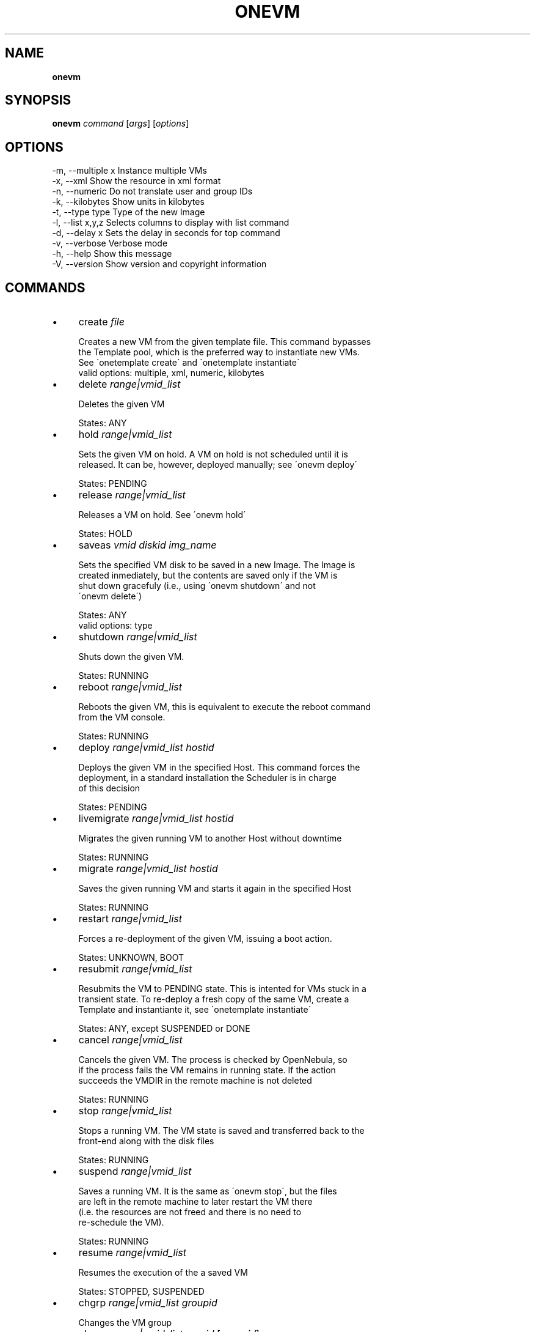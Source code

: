 .\" generated with Ronn/v0.7.3
.\" http://github.com/rtomayko/ronn/tree/0.7.3
.
.TH "ONEVM" "1" "April 2012" "" "onevm(1) -- manages OpenNebula virtual machines"
.
.SH "NAME"
\fBonevm\fR
.
.SH "SYNOPSIS"
\fBonevm\fR \fIcommand\fR [\fIargs\fR] [\fIoptions\fR]
.
.SH "OPTIONS"
.
.nf

 \-m, \-\-multiple x          Instance multiple VMs
 \-x, \-\-xml                 Show the resource in xml format
 \-n, \-\-numeric             Do not translate user and group IDs
 \-k, \-\-kilobytes           Show units in kilobytes
 \-t, \-\-type type           Type of the new Image
 \-l, \-\-list x,y,z          Selects columns to display with list command
 \-d, \-\-delay x             Sets the delay in seconds for top command
 \-v, \-\-verbose             Verbose mode
 \-h, \-\-help                Show this message
 \-V, \-\-version             Show version and copyright information
.
.fi
.
.SH "COMMANDS"
.
.IP "\(bu" 4
create \fIfile\fR
.
.IP "" 4
.
.nf

Creates a new VM from the given template file\. This command bypasses
the Template pool, which is the preferred way to instantiate new VMs\.
See \'onetemplate create\' and \'onetemplate instantiate\'
valid options: multiple, xml, numeric, kilobytes
.
.fi
.
.IP "" 0

.
.IP "\(bu" 4
delete \fIrange|vmid_list\fR
.
.IP "" 4
.
.nf

Deletes the given VM

States: ANY
.
.fi
.
.IP "" 0

.
.IP "\(bu" 4
hold \fIrange|vmid_list\fR
.
.IP "" 4
.
.nf

Sets the given VM on hold\. A VM on hold is not scheduled until it is
released\. It can be, however, deployed manually; see \'onevm deploy\'

States: PENDING
.
.fi
.
.IP "" 0

.
.IP "\(bu" 4
release \fIrange|vmid_list\fR
.
.IP "" 4
.
.nf

Releases a VM on hold\. See \'onevm hold\'

States: HOLD
.
.fi
.
.IP "" 0

.
.IP "\(bu" 4
saveas \fIvmid\fR \fIdiskid\fR \fIimg_name\fR
.
.IP "" 4
.
.nf

Sets the specified VM disk to be saved in a new Image\. The Image is
created inmediately, but the contents are saved only if the VM is
shut down gracefuly (i\.e\., using \'onevm shutdown\' and not
\'onevm delete\')

States: ANY
valid options: type
.
.fi
.
.IP "" 0

.
.IP "\(bu" 4
shutdown \fIrange|vmid_list\fR
.
.IP "" 4
.
.nf

Shuts down the given VM\.

States: RUNNING
.
.fi
.
.IP "" 0

.
.IP "\(bu" 4
reboot \fIrange|vmid_list\fR
.
.IP "" 4
.
.nf

Reboots the given VM, this is equivalent to execute the reboot command
from the VM console\.

States: RUNNING
.
.fi
.
.IP "" 0

.
.IP "\(bu" 4
deploy \fIrange|vmid_list\fR \fIhostid\fR
.
.IP "" 4
.
.nf

Deploys the given VM in the specified Host\. This command forces the
deployment, in a standard installation the Scheduler is in charge
of this decision

States: PENDING
.
.fi
.
.IP "" 0

.
.IP "\(bu" 4
livemigrate \fIrange|vmid_list\fR \fIhostid\fR
.
.IP "" 4
.
.nf

Migrates the given running VM to another Host without downtime

States: RUNNING
.
.fi
.
.IP "" 0

.
.IP "\(bu" 4
migrate \fIrange|vmid_list\fR \fIhostid\fR
.
.IP "" 4
.
.nf

Saves the given running VM and starts it again in the specified Host

States: RUNNING
.
.fi
.
.IP "" 0

.
.IP "\(bu" 4
restart \fIrange|vmid_list\fR
.
.IP "" 4
.
.nf

Forces a re\-deployment of the given VM, issuing a boot action\.

States: UNKNOWN, BOOT
.
.fi
.
.IP "" 0

.
.IP "\(bu" 4
resubmit \fIrange|vmid_list\fR
.
.IP "" 4
.
.nf

Resubmits the VM to PENDING state\. This is intented for VMs stuck in a
transient state\. To re\-deploy a fresh copy of the same VM, create a
Template and instantiante it, see \'onetemplate instantiate\'

States: ANY, except SUSPENDED or DONE
.
.fi
.
.IP "" 0

.
.IP "\(bu" 4
cancel \fIrange|vmid_list\fR
.
.IP "" 4
.
.nf

Cancels the given VM\. The process is checked by OpenNebula, so
if the process fails the VM remains in running state\. If the action
succeeds the VMDIR in the remote machine is not deleted

States: RUNNING
.
.fi
.
.IP "" 0

.
.IP "\(bu" 4
stop \fIrange|vmid_list\fR
.
.IP "" 4
.
.nf

Stops a running VM\. The VM state is saved and transferred back to the
front\-end along with the disk files

States: RUNNING
.
.fi
.
.IP "" 0

.
.IP "\(bu" 4
suspend \fIrange|vmid_list\fR
.
.IP "" 4
.
.nf

Saves a running VM\. It is the same as \'onevm stop\', but the files
are left in the remote machine to later restart the VM there
(i\.e\. the resources are not freed and there is no need to
re\-schedule the VM)\.

States: RUNNING
.
.fi
.
.IP "" 0

.
.IP "\(bu" 4
resume \fIrange|vmid_list\fR
.
.IP "" 4
.
.nf

Resumes the execution of the a saved VM

States: STOPPED, SUSPENDED
.
.fi
.
.IP "" 0

.
.IP "\(bu" 4
chgrp \fIrange|vmid_list\fR \fIgroupid\fR
.
.IP "" 4
.
.nf

Changes the VM group
.
.fi
.
.IP "" 0

.
.IP "\(bu" 4
chown \fIrange|vmid_list\fR \fIuserid\fR [\fIgroupid\fR]
.
.IP "" 4
.
.nf

Changes the VM owner and group
.
.fi
.
.IP "" 0

.
.IP "\(bu" 4
chmod \fIrange|vmid_list\fR \fIoctet\fR
.
.IP "" 4
.
.nf

Changes the VM permissions
.
.fi
.
.IP "" 0

.
.IP "\(bu" 4
list [\fIfilterflag\fR]
.
.IP "" 4
.
.nf

Lists VMs in the pool
valid options: list, delay, xml, numeric, kilobytes
.
.fi
.
.IP "" 0

.
.IP "\(bu" 4
show \fIvmid\fR
.
.IP "" 4
.
.nf

Shows information for the given VM
valid options: xml
.
.fi
.
.IP "" 0

.
.IP "\(bu" 4
top [\fIfilterflag\fR]
.
.IP "" 4
.
.nf

Lists Images continuously
valid options: list, delay, xml, numeric, kilobytes
.
.fi
.
.IP "" 0

.
.IP "" 0
.
.SH "ARGUMENT FORMATS"
.
.IP "\(bu" 4
file
.
.IP "" 4
.
.nf

Path to a file
.
.fi
.
.IP "" 0

.
.IP "\(bu" 4
range
.
.IP "" 4
.
.nf

List of id\'s in the form 1,8\.\.15
.
.fi
.
.IP "" 0

.
.IP "\(bu" 4
text
.
.IP "" 4
.
.nf

String
.
.fi
.
.IP "" 0

.
.IP "\(bu" 4
hostid
.
.IP "" 4
.
.nf

OpenNebula HOST name or id
.
.fi
.
.IP "" 0

.
.IP "\(bu" 4
groupid
.
.IP "" 4
.
.nf

OpenNebula GROUP name or id
.
.fi
.
.IP "" 0

.
.IP "\(bu" 4
userid
.
.IP "" 4
.
.nf

OpenNebula USER name or id
.
.fi
.
.IP "" 0

.
.IP "\(bu" 4
vmid
.
.IP "" 4
.
.nf

OpenNebula VM name or id
.
.fi
.
.IP "" 0

.
.IP "\(bu" 4
vmid_list
.
.IP "" 4
.
.nf

Comma\-separated list of OpenNebula VM names or ids
.
.fi
.
.IP "" 0

.
.IP "\(bu" 4
filterflag
.
.IP "" 4
.
.nf

a, all       all the known VMs
m, mine      the VM belonging to the user in ONE_AUTH
g, group     \'mine\' plus the VM belonging to the groups
             the user is member of
uid          VM of the user identified by this uid
user         VM of the user identified by the username
.
.fi
.
.IP "" 0

.
.IP "" 0
.
.SH "LICENSE"
OpenNebula 3\.4\.0 Copyright 2002\-2012, OpenNebula Project Leads (OpenNebula\.org)
.
.P
Licensed under the Apache License, Version 2\.0 (the "License"); you may not use this file except in compliance with the License\. You may obtain a copy of the License at http://www\.apache\.org/licenses/LICENSE\-2\.0
